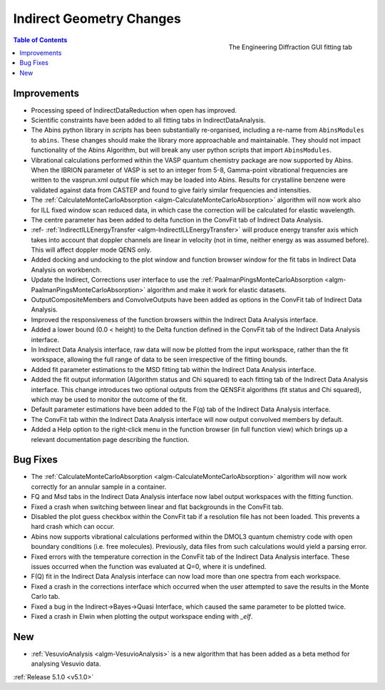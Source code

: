 =========================
Indirect Geometry Changes
=========================

.. figure:: ../../images/Indirect_Data_Analysis_5_1_0.png
   :class: screenshot
   :width: 385px
   :align: right

   The Engineering Diffraction GUI fitting tab

.. contents:: Table of Contents
   :local:

Improvements
############

- Processing speed of IndirectDataReduction when open has improved.
- Scientific constraints have been added to all fitting tabs in IndirectDataAnalysis.
- The Abins python library in *scripts* has been substantially
  re-organised, including a re-name from ``AbinsModules`` to
  ``abins``. These changes should make the library more approachable and maintainable.
  They should not impact functionality of the Abins Algorithm, but will break any user python scripts
  that import ``AbinsModules``.
- Vibrational calculations performed within the VASP quantum chemistry
  package are now supported by Abins. When the IBRION parameter of
  VASP is set to an integer from 5-8, Gamma-point vibrational
  frequencies are written to the vasprun.xml output file which may be
  loaded into Abins. Results for crystalline benzene were validated
  against data from CASTEP and found to give fairly similar
  frequencies and intensities.
- The :ref:`CalculateMonteCarloAbsorption <algm-CalculateMonteCarloAbsorption>` algorithm
  will now work  also for ILL fixed window scan reduced data, in which case the
  correction will be calculated for elastic wavelength.
- The centre parameter has been added to delta function in the ConvFit tab of Indirect Data Analysis.
- :ref- :ref:`IndirectILLEnergyTransfer <algm-IndirectILLEnergyTransfer>` will produce
  energy transfer axis which takes into account that doppler channels are linear in
  velocity (not in time, neither energy as was assumed before). This will affect doppler mode QENS only.
- Added docking and undocking to the plot window and function browser window for the fit
  tabs in Indirect Data Analysis on workbench.
- Update the Indirect, Corrections user interface to use the
  :ref:`PaalmanPingsMonteCarloAbsorption <algm-PaalmanPingsMonteCarloAbsorption>` algorithm and make it
  work for elastic datasets.
- OutputCompositeMembers and ConvolveOutputs have been added as options in the ConvFit tab of Indirect
  Data Analysis.
- Improved the responsiveness of the function browsers within the Indirect Data Analysis interface.
- Added a lower bound (0.0 < height) to the Delta function defined in the ConvFit tab of the Indirect
  Data Analysis interface.
- In Indirect Data Analysis interface, raw data will now be plotted from the input workspace, rather
  than the fit workspace, allowing the full range of data to be seen irrespective of the fitting bounds.
- Added fit parameter estimations to the MSD fitting tab within the Indirect Data Analysis interface.
- Added the fit output information (Algorithm status and Chi squared) to each fitting tab of the
  Indirect Data Analysis interface.
  This change introduces two optional outputs from the QENSFit algorithms (fit status and Chi squared),
  which may be used to monitor the outcome of the fit.
- Default parameter estimations have been added to the F(q) tab of the Indirect Data Analysis interface.
- The ConvFit tab within the Indirect Data Analysis interface will now output convolved members by default.
- Added a Help option to the right-click menu in the function browser (in full function view) which
  brings up a relevant documentation page describing the function.

Bug Fixes
#########

- The :ref:`CalculateMonteCarloAbsorption <algm-CalculateMonteCarloAbsorption>` algorithm will
  now work correctly for an annular sample in a container.
- FQ and Msd tabs in the Indirect Data Analysis interface now label output workspaces with the
  fitting function.
- Fixed a crash when switching between linear and flat backgrounds in the ConvFit tab.
- Disabled the plot guess checkbox within the ConvFit tab if a resolution file has not been loaded.
  This prevents a hard crash which can occur.
- Abins now supports vibrational calculations performed within the DMOL3 quantum chemistry code
  with open boundary conditions (i.e. free molecules). Previously, data files from such calculations
  would yield a parsing error.
- Fixed errors with the temperature correction in the ConvFit tab of the Indirect Data Analysis interface.
  These issues occurred when the function was evaluated at Q=0, where it is undefined.
- F(Q) fit in the Indirect Data Analysis interface can now load more than one spectra from each workspace.
- Fixed a crash in the corrections interface which occurred when the user attempted to save the results
  in the Monte Carlo tab.
- Fixed a bug in the Indirect->Bayes->Quasi Interface, which caused the same parameter to be plotted twice.
- Fixed a crash in Elwin when plotting the output workspace ending with `_elf`.

New
###

- :ref:`VesuvioAnalysis <algm-VesuvioAnalysis>` is a new algorithm that has been added as a
  beta method for analysing Vesuvio data.



:ref:`Release 5.1.0 <v5.1.0>`
